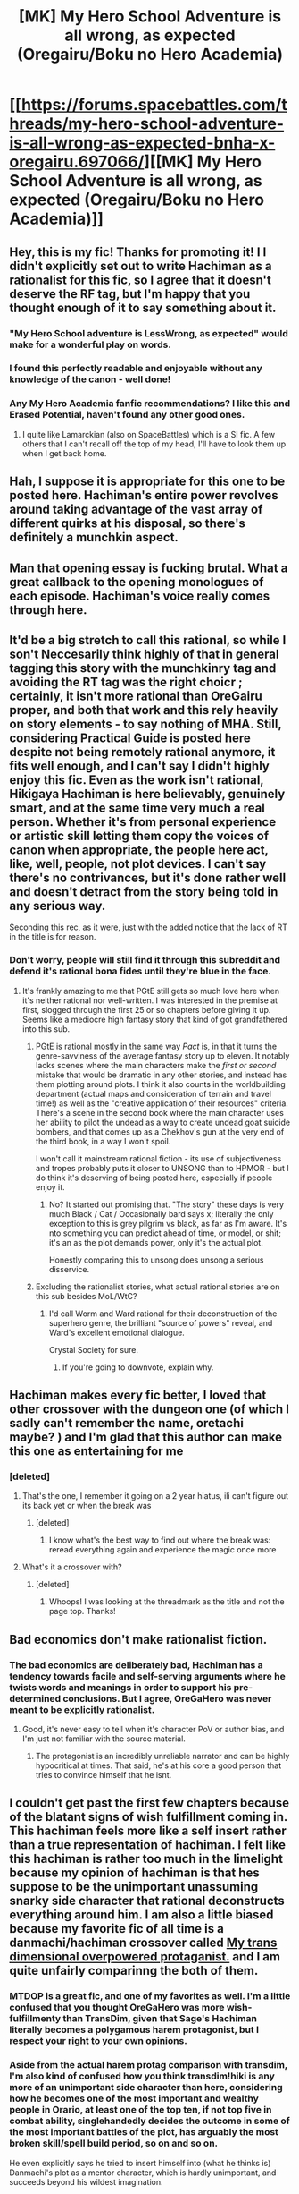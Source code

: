#+TITLE: [MK] My Hero School Adventure is all wrong, as expected (Oregairu/Boku no Hero Academia)

* [[https://forums.spacebattles.com/threads/my-hero-school-adventure-is-all-wrong-as-expected-bnha-x-oregairu.697066/][[MK] My Hero School Adventure is all wrong, as expected (Oregairu/Boku no Hero Academia)]]
:PROPERTIES:
:Author: Kuratius
:Score: 38
:DateUnix: 1545859019.0
:DateShort: 2018-Dec-27
:END:

** Hey, this is my fic! Thanks for promoting it! I I didn't explicitly set out to write Hachiman as a rationalist for this fic, so I agree that it doesn't deserve the RF tag, but I'm happy that you thought enough of it to say something about it.
:PROPERTIES:
:Author: storybookknight
:Score: 23
:DateUnix: 1545887687.0
:DateShort: 2018-Dec-27
:END:

*** "My Hero School adventure is LessWrong, as expected" would make for a wonderful play on words.
:PROPERTIES:
:Author: Kuratius
:Score: 8
:DateUnix: 1545933440.0
:DateShort: 2018-Dec-27
:END:


*** I found this perfectly readable and enjoyable without any knowledge of the canon - well done!
:PROPERTIES:
:Author: aldonius
:Score: 6
:DateUnix: 1545925658.0
:DateShort: 2018-Dec-27
:END:


*** Any My Hero Academia fanfic recommendations? I like this and Erased Potential, haven't found any other good ones.
:PROPERTIES:
:Author: hyphenomicon
:Score: 2
:DateUnix: 1545939466.0
:DateShort: 2018-Dec-27
:END:

**** I quite like Lamarckian (also on SpaceBattles) which is a SI fic. A few others that I can't recall off the top of my head, I'll have to look them up when I get back home.
:PROPERTIES:
:Author: storybookknight
:Score: 3
:DateUnix: 1545939698.0
:DateShort: 2018-Dec-27
:END:


** Hah, I suppose it is appropriate for this one to be posted here. Hachiman's entire power revolves around taking advantage of the vast array of different quirks at his disposal, so there's definitely a munchkin aspect.
:PROPERTIES:
:Author: XxChronOblivionxX
:Score: 17
:DateUnix: 1545859757.0
:DateShort: 2018-Dec-27
:END:


** Man that opening essay is fucking brutal. What a great callback to the opening monologues of each episode. Hachiman's voice really comes through here.
:PROPERTIES:
:Author: GriffinJ
:Score: 10
:DateUnix: 1545888399.0
:DateShort: 2018-Dec-27
:END:


** It'd be a big stretch to call this rational, so while I son't Neccesarily think highly of that in general tagging this story with the munchkinry tag and avoiding the RT tag was the right choicr ; certainly, it isn't more rational than OreGairu proper, and both that work and this rely heavily on story elements - to say nothing of MHA. Still, considering Practical Guide is posted here despite not being remotely rational anymore, it fits well enough, and I can't say I didn't highly enjoy this fic. Even as the work isn't rational, Hikigaya Hachiman is here believably, genuinely smart, and at the same time very much a real person. Whether it's from personal experience or artistic skill letting them copy the voices of canon when appropriate, the people here act, like, well, people, not plot devices. I can't say there's no contrivances, but it's done rather well and doesn't detract from the story being told in any serious way.

Seconding this rec, as it were, just with the added notice that the lack of RT in the title is for reason.
:PROPERTIES:
:Author: 1101560
:Score: 10
:DateUnix: 1545863134.0
:DateShort: 2018-Dec-27
:END:

*** Don't worry, people will still find it through this subreddit and defend it's rational bona fides until they're blue in the face.
:PROPERTIES:
:Author: Slinkinator
:Score: 7
:DateUnix: 1545867962.0
:DateShort: 2018-Dec-27
:END:

**** It's frankly amazing to me that PGtE still gets so much love here when it's neither rational nor well-written. I was interested in the premise at first, slogged through the first 25 or so chapters before giving it up. Seems like a mediocre high fantasy story that kind of got grandfathered into this sub.
:PROPERTIES:
:Author: LazarusRises
:Score: 6
:DateUnix: 1545872883.0
:DateShort: 2018-Dec-27
:END:

***** PGtE is rational mostly in the same way /Pact/ is, in that it turns the genre-savviness of the average fantasy story up to eleven. It notably lacks scenes where the main characters make the /first or second/ mistake that would be dramatic in any other stories, and instead has them plotting around plots. I think it also counts in the worldbuilding department (actual maps and consideration of terrain and travel time!) as well as the "creative application of their resources" criteria. There's a scene in the second book where the main character uses her ability to pilot the undead as a way to create undead goat suicide bombers, and that comes up as a Chekhov's gun at the very end of the third book, in a way I won't spoil.

I won't call it mainstream rational fiction - its use of subjectiveness and tropes probably puts it closer to UNSONG than to HPMOR - but I do think it's deserving of being posted here, especially if people enjoy it.
:PROPERTIES:
:Author: Tandemmirror
:Score: 19
:DateUnix: 1545880160.0
:DateShort: 2018-Dec-27
:END:

****** No? It started out promising that. "The story" these days is very much Black / Cat / Occasionally bard says x; literally the only exception to this is grey pilgrim vs black, as far as I'm aware. It's nto something you can predict ahead of time, or model, or shit; it's an as the plot demands power, only it's the actual plot.

Honestly comparing this to unsong does unsong a serious disservice.
:PROPERTIES:
:Author: 1101560
:Score: 2
:DateUnix: 1545978595.0
:DateShort: 2018-Dec-28
:END:


***** Excluding the rationalist stories, what actual rational stories are on this sub besides MoL/WtC?
:PROPERTIES:
:Author: Green0Photon
:Score: 5
:DateUnix: 1545873300.0
:DateShort: 2018-Dec-27
:END:

****** I'd call Worm and Ward rational for their deconstruction of the superhero genre, the brilliant "source of powers" reveal, and Ward's excellent emotional dialogue.

Crystal Society for sure.
:PROPERTIES:
:Author: LazarusRises
:Score: 2
:DateUnix: 1545873695.0
:DateShort: 2018-Dec-27
:END:

******* If you're going to downvote, explain why.
:PROPERTIES:
:Author: BunyipOfBulvudis
:Score: -2
:DateUnix: 1545988341.0
:DateShort: 2018-Dec-28
:END:


** Hachiman makes every fic better, I loved that other crossover with the dungeon one (of which I sadly can't remember the name, oretachi maybe? ) and I'm glad that this author can make this one as entertaining for me
:PROPERTIES:
:Author: MaddoScientisto
:Score: 7
:DateUnix: 1545952003.0
:DateShort: 2018-Dec-28
:END:

*** [deleted]
:PROPERTIES:
:Score: 4
:DateUnix: 1545961283.0
:DateShort: 2018-Dec-28
:END:

**** That's the one, I remember it going on a 2 year hiatus, ili can't figure out its back yet or when the break was
:PROPERTIES:
:Author: MaddoScientisto
:Score: 1
:DateUnix: 1545987922.0
:DateShort: 2018-Dec-28
:END:

***** [deleted]
:PROPERTIES:
:Score: 1
:DateUnix: 1545988281.0
:DateShort: 2018-Dec-28
:END:

****** I know what's the best way to find out where the break was: reread everything again and experience the magic once more
:PROPERTIES:
:Author: MaddoScientisto
:Score: 2
:DateUnix: 1545988413.0
:DateShort: 2018-Dec-28
:END:


**** What's it a crossover with?
:PROPERTIES:
:Author: SkyTroupe
:Score: 1
:DateUnix: 1547566424.0
:DateShort: 2019-Jan-15
:END:

***** [deleted]
:PROPERTIES:
:Score: 2
:DateUnix: 1547566852.0
:DateShort: 2019-Jan-15
:END:

****** Whoops! I was looking at the threadmark as the title and not the page top. Thanks!
:PROPERTIES:
:Author: SkyTroupe
:Score: 1
:DateUnix: 1547568431.0
:DateShort: 2019-Jan-15
:END:


** Bad economics don't make rationalist fiction.
:PROPERTIES:
:Author: vimefer
:Score: 3
:DateUnix: 1545907673.0
:DateShort: 2018-Dec-27
:END:

*** The bad economics are deliberately bad, Hachiman has a tendency towards facile and self-serving arguments where he twists words and meanings in order to support his pre-determined conclusions. But I agree, OreGaHero was never meant to be explicitly rationalist.
:PROPERTIES:
:Author: storybookknight
:Score: 12
:DateUnix: 1545915718.0
:DateShort: 2018-Dec-27
:END:

**** Good, it's never easy to tell when it's character PoV or author bias, and I'm just not familiar with the source material.
:PROPERTIES:
:Author: vimefer
:Score: 6
:DateUnix: 1545916043.0
:DateShort: 2018-Dec-27
:END:

***** The protagonist is an incredibly unreliable narrator and can be highly hypocritical at times. That said, he's at his core a good person that tries to convince himself that he isnt.
:PROPERTIES:
:Author: mp3max
:Score: 10
:DateUnix: 1545926617.0
:DateShort: 2018-Dec-27
:END:


** I couldn't get past the first few chapters because of the blatant signs of wish fulfillment coming in. This hachiman feels more like a self insert rather than a true representation of hachiman. I felt like this hachiman is rather too much in the limelight because my opinion of hachiman is that hes suppose to be the unimportant unassuming snarky side character that rational deconstructs everything around him. I am also a little biased because my favorite fic of all time is a danmachi/hachiman crossover called [[https://forums.spacebattles.com/threads/my-trans-dimensional-overpowered-protagonist-harem-comedy-is-wrong-as-expected-oregairu-danmachi.367903/][My trans dimensional overpowered protaganist.]] and I am quite unfairly comparinng the both of them.
:PROPERTIES:
:Author: Pandoraboxhelp
:Score: 2
:DateUnix: 1545876208.0
:DateShort: 2018-Dec-27
:END:

*** MTDOP is a great fic, and one of my favorites as well. I'm a little confused that you thought OreGaHero was more wish-fulfillmenty than TransDim, given that Sage's Hachiman literally becomes a polygamous harem protagonist, but I respect your right to your own opinions.
:PROPERTIES:
:Author: storybookknight
:Score: 18
:DateUnix: 1545887898.0
:DateShort: 2018-Dec-27
:END:


*** Aside from the actual harem protag comparison with transdim, I'm also kind of confused how you think transdim!hiki is any more of an unimportant side character than here, considering how he becomes one of the most important and wealthy people in Orario, at least one of the top ten, if not top five in combat ability, singlehandedly decides the outcome in some of the most important battles of the plot, has arguably the most broken skill/spell build period, so on and so on.

He even explicitly says he tried to insert himself into (what he thinks is) Danmachi's plot as a mentor character, which is hardly unimportant, and succeeds beyond his wildest imagination.
:PROPERTIES:
:Author: meterion
:Score: 1
:DateUnix: 1546036290.0
:DateShort: 2018-Dec-29
:END:


** The main thing that winds me up about this fic is how inconistent all of the power intraction are. Like after geting the ooze quirk he can use 2 quirks at the same time, the ooze quirk and a diffrent quirk. but the story just ignores this and lets him use any 2 quirks. The fact that OfA works diffrently to how it dose in the manga and even in this fic when All might is useing it. Other than that it is ok i guess but that kinda stuff ruins the story for me.
:PROPERTIES:
:Author: UnwrittenGuy
:Score: 1
:DateUnix: 1548019323.0
:DateShort: 2019-Jan-21
:END:

*** The Ooze quirk is filling his normal quirk slot, but grants him two unfilled slots. Is that what you were confused about?
:PROPERTIES:
:Author: Kuratius
:Score: 2
:DateUnix: 1548024781.0
:DateShort: 2019-Jan-21
:END:

**** "Of course I had only copied it at 1/108th strength, so really I could only use two quirks simultaneously, but that was one more quirk than I was able to use at once before."

He starts of with one Quirk at a time. Useing the Ooze exploit he can now use another quirk, so now he can use two quirks at a time. If what you are suggesting is correct then he should be useing Three quirks (Ooze + two others) and should have said that is "but that was two more quirks than I was able to use at once before."

Now I think about it, it is probaly just suposed to work like you said and the author just forgot that he was useing Ooze as well as the other two quirks.
:PROPERTIES:
:Author: UnwrittenGuy
:Score: 1
:DateUnix: 1548026512.0
:DateShort: 2019-Jan-21
:END:


** By the way I stopped reading at

#+begin_quote
  I could copy 1/108th of a quirk

  She could make objects float [in the air]

  I could make them about 10-15% lighter
#+end_quote

The math here is extremely annoying.
:PROPERTIES:
:Author: Ilverin
:Score: 1
:DateUnix: 1545961088.0
:DateShort: 2018-Dec-28
:END:

*** I have to strike a balance writing the fic. If I go too in-depth into the mechanics of how everything works, the story suffers; on the other hand if I don't explain enough then it'll bother people like you and me.

Uraraka's quirk is particularly problematic because her 'zero gravity' abilities can reduce the velocity of falling objects to zero (as seen when she saves Izuku from falling) can let her quickly accelerate extremely massive objects (as seen when she swings a support pillar like a baseball bat) and can also negate the impact of gravitational forces on objects (when she throws a softball into space.)

Also, she has a weight limit, a quasi-time limit, and a effect that could be diminished. If I recall correctly, I arrived at the 10-15% number by diminishing the quirk along each axis by the cube root of 108 - but explaining all of that in story would have been incredibly tedious, so I didn't. I hope that explains how that happened!
:PROPERTIES:
:Author: storybookknight
:Score: 4
:DateUnix: 1546143276.0
:DateShort: 2018-Dec-30
:END:


*** Wasn't that just later after he could stockpile boost the skills?

The way I understood it is that after acquiring stockpile he raised the power of everything from 1/108 to 10%, more if he stockpiles them
:PROPERTIES:
:Author: MaddoScientisto
:Score: 3
:DateUnix: 1545987727.0
:DateShort: 2018-Dec-28
:END:

**** For easier CNTRL+F5, spacebattles has [[https://forums.spacebattles.com/threads/my-hero-school-adventure-is-all-wrong-as-expected-bnha-x-oregairu.697066/reader]]

Some quotes

#+begin_quote
  During the Ball Throw, the standout was obviously Uraraka, who was much nicer about letting me copy her quirk than Todoroki had been. Although she called it Zero Gravity, it didn't quite nullify gravity precisely, it just made objects float. The precise mechanism of how it worked was a little strange to me - if I understood as much science as Yaoyorozu then I might have been able to explain it - but the upshot was that where Uraraka could float up to three tons, I could handle a max of three hundred kilos, and where Uraraka could make things actually float, I could make them about 10-15% lighter. Before I could see how useful that would actually be, though, there was another big surprise: Midoriya.

  Focusing on the ball, I channeled Uraraka's Zero Gravity quirk into it, wound up, and threw the ball as hard as my miniscule piece of Stockpile could send it. I didn't quite crack the sound barrier like Midoriya had, but it probably wasn't that far off, and with Uraraka's Float active I still managed to eke out a win over his throw - and, by extension, Bakugo's.
#+end_quote

So 10-15% is mentioned immediately after copying the power without mentioning stockpile in connection with that 10-15%. Soon after, stockpile is mentioned as 'miniscule' (although which stockpile is ambiguous, but I think it might refer to the gravity stockpile, which would make sense to be miniscule since he just copied that power).
:PROPERTIES:
:Author: Ilverin
:Score: 2
:DateUnix: 1546009776.0
:DateShort: 2018-Dec-28
:END:

***** I might be wrong but again I interpreted the earlier stockpile explanation as giving a permanent passive buff from terrible to passable
:PROPERTIES:
:Author: MaddoScientisto
:Score: 2
:DateUnix: 1546025810.0
:DateShort: 2018-Dec-28
:END:

****** Okay, if that is true, then there is a different contradiction.

#+begin_quote
  the most useful power I had copied that day wasn't All Might's

  the most useful power I had in my entire collection of 108 skills... was the one that I had gotten from that slimy pile of ooze
#+end_quote

copyOfOoze allows for 2 quirks to be used at once, so roughly a doubling of power.

However, if copyOfAllMight were a 'permanent passive buff' then in order for 'copying of floating objects' to 'reduce weight by 10%' that would require that copyOfAllMight to have the effect of 10x.
:PROPERTIES:
:Author: Ilverin
:Score: 1
:DateUnix: 1546128155.0
:DateShort: 2018-Dec-30
:END:


*** Maybe it works the same way as Mt. Lady, i.e. volume?
:PROPERTIES:
:Author: Kuratius
:Score: 1
:DateUnix: 1546128517.0
:DateShort: 2018-Dec-30
:END:

**** Volume and mass are both 3-dimensional. If Mt. Lady can increase mass/volume by 300 times, it makes sense for 1% of that to be increase mass/volume by 3 times.

For gravity, force=mass times acceleration The acceleration is the earth's gravity, 9.8 meters per (second squared).

Munchkinry with a power that isn't well described or understandable doesn't appeal to me, but maybe other people like other things like the characters or the commentary on the setting.
:PROPERTIES:
:Author: Ilverin
:Score: 1
:DateUnix: 1546131610.0
:DateShort: 2018-Dec-30
:END:

***** The other option is that objects are simply lifted by a maximum force of their weight times x, and hachiman's weakened x turns out to equal 15 %. It's not complicated mathematically. It also makes sense for the maximum force to be higher than the weight of the object, as otherwise making it rise is not possible.
:PROPERTIES:
:Author: Kuratius
:Score: 1
:DateUnix: 1546132917.0
:DateShort: 2018-Dec-30
:END:


***** Also consider if the limiter is on force, acceleration, mass or a combination of the three. The equivalence principle in general relativity would normally suggest acceleration, if the power works based on gravity, but then there must be a limit on the force as well (a limit on the force would be equivalent to a limit on the mass in this case).
:PROPERTIES:
:Author: Kuratius
:Score: 1
:DateUnix: 1546163836.0
:DateShort: 2018-Dec-30
:END:
